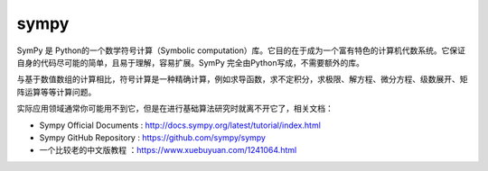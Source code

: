 sympy
================

SymPy 是 Python的一个数学符号计算（Symbolic computation）库。它目的在于成为一个富有特色的计算机代数系统。它保证自身的代码尽可能的简单，且易于理解，容易扩展。SymPy 完全由Python写成，不需要额外的库。

与基于数值数组的计算相比，符号计算是一种精确计算，例如求导函数，求不定积分，求极限、解方程、微分方程、级数展开、矩阵运算等等计算问题。

实际应用领域通常你可能用不到它，但是在进行基础算法研究时就离不开它了，相关文档：

- Sympy Official Documents : http://docs.sympy.org/latest/tutorial/index.html
- Sympy GitHub Repository : https://github.com/sympy/sympy
- 一个比较老的中文版教程 ：https://www.xuebuyuan.com/1241064.html

